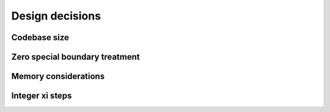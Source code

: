 Design decisions
================

Codebase size
-------------

.. todo:: DOCS: WRITE


.. _zero_special_boundary_treatment:

Zero special boundary treatment
-------------------------------

.. todo:: DOCS: WRITE


Memory considerations
---------------------

.. todo:: DOCS: WRITE


Integer xi steps
----------------

.. todo:: DOCS: WRITE
